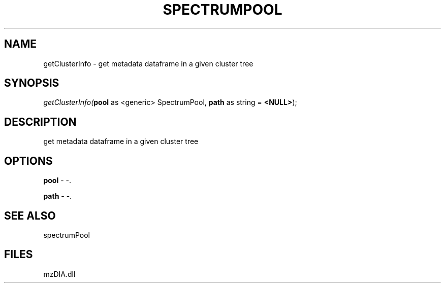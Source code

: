 .\" man page create by R# package system.
.TH SPECTRUMPOOL 1 2000-1月 "getClusterInfo" "getClusterInfo"
.SH NAME
getClusterInfo \- get metadata dataframe in a given cluster tree
.SH SYNOPSIS
\fIgetClusterInfo(\fBpool\fR as <generic> SpectrumPool, 
\fBpath\fR as string = \fB<NULL>\fR);\fR
.SH DESCRIPTION
.PP
get metadata dataframe in a given cluster tree
.PP
.SH OPTIONS
.PP
\fBpool\fB \fR\- -. 
.PP
.PP
\fBpath\fB \fR\- -. 
.PP
.SH SEE ALSO
spectrumPool
.SH FILES
.PP
mzDIA.dll
.PP
